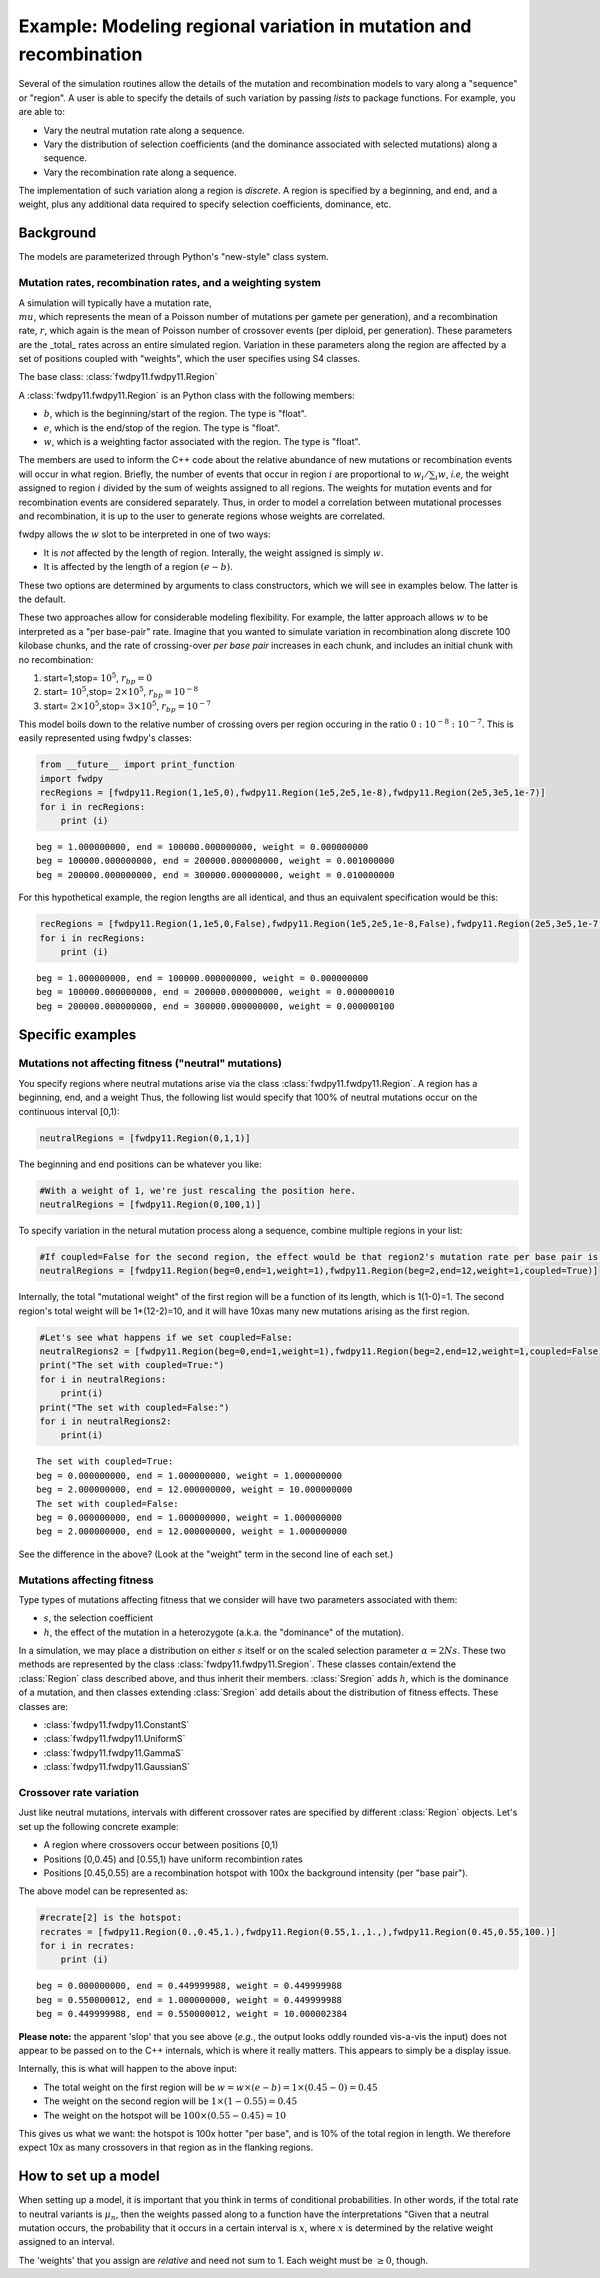 
Example: Modeling regional variation in mutation and recombination
======================================================================

Several of the simulation routines allow the details of the mutation and recombination models to vary along a "sequence" or "region".  A user is able to specify the details of such variation by passing *lists* to package functions.  For example, you are able to:

* Vary the neutral mutation rate along a sequence.
* Vary the distribution of selection coefficients (and the dominance associated with selected mutations) along a sequence.
* Vary the recombination rate along a sequence.

The implementation of such variation along a region is *discrete*.  A region is specified by a beginning, and end, and a weight, plus any additional data required to specify selection coefficients, dominance, etc.

Background
--------------------------------------------------
The models are parameterized through Python's "new-style" class system.

Mutation rates, recombination rates, and a weighting system
~~~~~~~~~~~~~~~~~~~~~~~~~~~~~~~~~~~~~~~~~~~~~~~~~~~~~~~~~~~~~~~~~~~~~~~~~~~~~~~~~~~~~~~~~~~~~~~~~~

A simulation will typically have a mutation rate, :math:`\\mu`, which represents the mean of a Poisson number of mutations per gamete per generation), and a recombination rate, :math:`r`, which again is the mean of Poisson number of crossover events (per diploid, per generation).  These parameters are the _total_ rates across an entire simulated region.  Variation in these parameters along the region are affected by a set of positions coupled with "weights", which the user specifies using S4 classes.

The base class: :class:`fwdpy11.fwdpy11.Region`

A :class:`fwdpy11.fwdpy11.Region` is an Python class with the following members:

* :math:`b`, which is the beginning/start of the region. The type is "float". 
* :math:`e`, which is the end/stop of the region. The type is "float".
* :math:`w`, which is a weighting factor associated with the region. The type is "float".

The members are used to inform the C++ code about the relative abundance of new mutations or recombination events will occur in what region.  Briefly, the number of events that occur in region :math:`i` are proportional to :math:`w_i/\sum_i w`, *i.e*, the weight assigned to region :math:`i` divided by the sum of weights assigned to all regions.  The weights for mutation events and for recombination events are considered separately.  Thus, in order to model a correlation between mutational processes and recombination, it is up to the user to generate regions whose weights are correlated.

fwdpy allows the :math:`w` slot to be interpreted in one of two ways:

* It is *not*  affected by the length of region.  Interally, the weight assigned is simply :math:`w`. 
* It is affected by the length of a region :math:`(e - b)`.

These two options are determined by arguments to class constructors, which we will see in examples below.  The latter is the default.

These two approaches allow for considerable modeling flexibility.  For example, the latter approach allows :math:`w` to be interpreted as a "per base-pair" rate.  Imagine that you wanted to simulate variation in recombination along discrete 100 kilobase chunks, and the rate of crossing-over *per base pair* increases in each chunk, and includes an initial chunk with no recombination:

1. start=1,stop= :math:`10^5`, :math:`r_{bp}=0`
2. start= :math:`10^5`,stop= :math:`2 \times 10^5`, :math:`r_{bp}=10^{-8}`
3. start= :math:`2 \times 10^5`,stop= :math:`3 \times 10^5`, :math:`r_{bp}=10^{-7}`  


This model boils down to the relative number of crossing overs per region occuring in the ratio :math:`0 : 10^{-8} : 10^{-7}`.  This is easily represented using fwdpy's classes:

.. code:: python

    from __future__ import print_function
    import fwdpy 
    recRegions = [fwdpy11.Region(1,1e5,0),fwdpy11.Region(1e5,2e5,1e-8),fwdpy11.Region(2e5,3e5,1e-7)]
    for i in recRegions:
        print (i)


.. parsed-literal::

    beg = 1.000000000, end = 100000.000000000, weight = 0.000000000
    beg = 100000.000000000, end = 200000.000000000, weight = 0.001000000
    beg = 200000.000000000, end = 300000.000000000, weight = 0.010000000


For this hypothetical example, the region lengths are all identical, and
thus an equivalent specification would be this:

.. code:: python

    recRegions = [fwdpy11.Region(1,1e5,0,False),fwdpy11.Region(1e5,2e5,1e-8,False),fwdpy11.Region(2e5,3e5,1e-7,False)]
    for i in recRegions:
        print (i)


.. parsed-literal::

    beg = 1.000000000, end = 100000.000000000, weight = 0.000000000
    beg = 100000.000000000, end = 200000.000000000, weight = 0.000000010
    beg = 200000.000000000, end = 300000.000000000, weight = 0.000000100


Specific examples
-------------------

Mutations not affecting fitness ("neutral" mutations)
~~~~~~~~~~~~~~~~~~~~~~~~~~~~~~~~~~~~~~~~~~~~~~~~~~~~~~~~~~~~~~~~

You specify regions where neutral mutations arise via the class :class:`fwdpy11.fwdpy11.Region`.  A region has a beginning, end, and a weight Thus, the following list would specify that 100% of neutral mutations occur on the continuous interval [0,1):

.. code:: python

    neutralRegions = [fwdpy11.Region(0,1,1)]

The beginning and end positions can be whatever you like:

.. code:: python

    #With a weight of 1, we're just rescaling the position here.
    neutralRegions = [fwdpy11.Region(0,100,1)]

To specify variation in the netural mutation process along a sequence,
combine multiple regions in your list:

.. code:: python

    #If coupled=False for the second region, the effect would be that region2's mutation rate per base pair is 10x less than region 1!!
    neutralRegions = [fwdpy11.Region(beg=0,end=1,weight=1),fwdpy11.Region(beg=2,end=12,weight=1,coupled=True)]

Internally, the total "mutational weight" of the first region will be a
function of its length, which is 1(1-0)=1. The second region's total
weight will be 1\*(12-2)=10, and it will have 10xas many new mutations
arising as the first region.

.. code:: python

    #Let's see what happens if we set coupled=False:
    neutralRegions2 = [fwdpy11.Region(beg=0,end=1,weight=1),fwdpy11.Region(beg=2,end=12,weight=1,coupled=False)]
    print("The set with coupled=True:")
    for i in neutralRegions:
        print(i)
    print("The set with coupled=False:")
    for i in neutralRegions2:
        print(i)


.. parsed-literal::

    The set with coupled=True:
    beg = 0.000000000, end = 1.000000000, weight = 1.000000000
    beg = 2.000000000, end = 12.000000000, weight = 10.000000000
    The set with coupled=False:
    beg = 0.000000000, end = 1.000000000, weight = 1.000000000
    beg = 2.000000000, end = 12.000000000, weight = 1.000000000


See the difference in the above? (Look at the "weight" term in the
second line of each set.)

Mutations affecting fitness
~~~~~~~~~~~~~~~~~~~~~~~~~~~~~~~~

Type types of mutations affecting fitness that we consider will have two parameters associated with them:

* :math:`s`, the selection coefficient
* :math:`h`, the effect of the mutation in a heterozygote (a.k.a. the "dominance" of the mutation).

In a simulation, we may place a distribution on either :math:`s` itself or on the scaled selection parameter :math:`\alpha = 2Ns`.  These two methods are represented by the class :class:`fwdpy11.fwdpy11.Sregion`.  These classes contain/extend the :class:`Region` class described above, and thus inherit their members.  :class:`Sregion` adds :math:`h`, which is the dominance of a mutation, and then classes extending :class:`Sregion` add details about the distribution of fitness effects.  These classes are:

* :class:`fwdpy11.fwdpy11.ConstantS`
* :class:`fwdpy11.fwdpy11.UniformS`
* :class:`fwdpy11.fwdpy11.GammaS`
* :class:`fwdpy11.fwdpy11.GaussianS`
  
Crossover rate variation
~~~~~~~~~~~~~~~~~~~~~~~~~~~~~~~~~~
Just like neutral mutations, intervals with different crossover rates are specified by different :class:`Region` objects.  Let's set up the following concrete example:

* A region where crossovers occur between positions [0,1)
* Positions [0,0.45) and [0.55,1) have uniform recombintion rates
* Positions [0.45,0.55) are a recombination hotspot with 100x the background intensity (per "base pair").

The above model can be represented as:

.. code:: python

    #recrate[2] is the hotspot:
    recrates = [fwdpy11.Region(0.,0.45,1.),fwdpy11.Region(0.55,1.,1.,),fwdpy11.Region(0.45,0.55,100.)]
    for i in recrates:
        print (i)


.. parsed-literal::

    beg = 0.000000000, end = 0.449999988, weight = 0.449999988
    beg = 0.550000012, end = 1.000000000, weight = 0.449999988
    beg = 0.449999988, end = 0.550000012, weight = 10.000002384


**Please note:** the apparent 'slop' that you see above (*e.g.*, the output looks oddly rounded vis-a-vis the input) does not appear to be passed on to the C++ internals, which is where it really matters.  This appears to simply be a display issue.

Internally, this is what will happen to the above input:

* The total weight on the first region will be :math:`w = w \times (e-b) = 1\times(0.45-0) = 0.45`
* The weight on the second region will be :math:`1\times(1-0.55) = 0.45`
* The weight on the hotspot will be :math:`100\times(0.55-0.45) = 10`

This gives us what we want: the hotspot is 100x hotter "per base", and is 10% of the total region in length.  We therefore expect 10x as many crossovers in that region as in the flanking regions.

How to set up a model
---------------------------------

When setting up a model, it is important that you think in terms of conditional probabilities.  In other words, if the total rate to neutral variants is :math:`\mu_n`, then the weights passed along to a function have the interpretations "Given that a neutral mutation occurs, the probability that it occurs in a certain interval is :math:`x`, where :math:`x` is determined by the relative weight assigned to an interval.

The 'weights' that you assign are *relative* and need not sum to 1.  Each weight must be :math:`\geq 0`, though.

